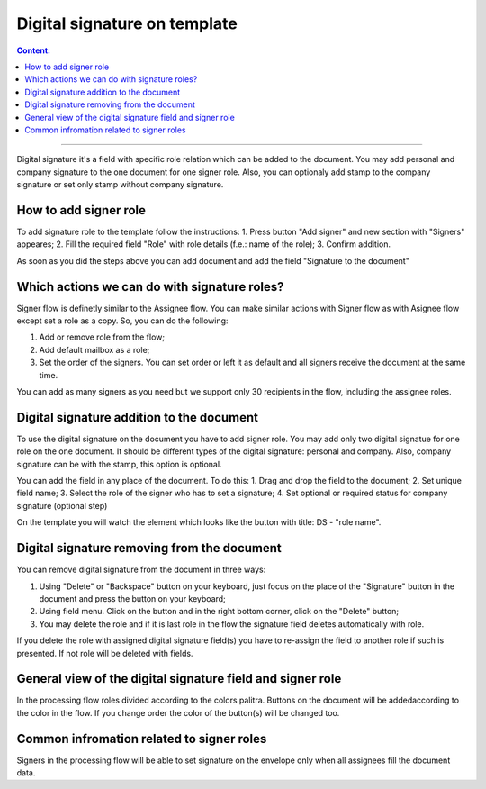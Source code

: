 =============================
Digital signature on template
=============================

.. contents:: Сontent:
   :depth: 6

---------

Digital signature it's a field with specific role relation which can be added to the document. You may add personal and company signature to the one document 
for one signer role. Also, you can optionaly add stamp to the company signature or set only stamp without company signature.

How to add signer role
======================

To add signature role to the template follow the instructions:
1. Press button "Add signer" and new section with "Signers" appeares;
2. Fill the required field "Role" with role details (f.e.: name of the role);
3. Confirm addition.

As soon as you did the steps above you can add document and add the field "Signature to the document"

Which actions we can do with signature roles?
============================================

Signer flow is definetly similar to the Assignee flow. You can make similar actions with Signer flow as with Asignee flow except set a role as a copy.
So, you can do the following:

1. Add or remove role from the flow;
2. Add default mailbox as a role;
3. Set the order of the signers. You can set order or left it as default and all signers receive the document at the same time.

You can add as many signers as you need but we support only 30 recipients in the flow, including the assignee roles.

Digital signature addition to the document
==========================================

To use the digital signature on the document you have to add signer role. You may add only two digital signatue for one role on the one document. It should be 
different types of the digital signature: personal and company. Also, company signature can be with the stamp, this option is optional.

You can add the field in any place of the document. To do this:
1. Drag and drop the field to the document;
2. Set unique field name;
3. Select the role of the signer who has to set a signature;
4. Set optional or required status for company signature (optional step)

On the template you will watch the element which looks like the button with title: DS - "role name".

Digital signature removing from the document
==========================================

You can remove digital signature from the document in three ways:

1. Using "Delete" or  "Backspace" button on your keyboard, just focus on the place of the "Signature" button in the document and press the button on your keyboard;
2. Using field menu. Click on the button and in the right bottom corner, click on the "Delete" button;
3. You may delete the role and if it is last role in the flow the signature field deletes automatically with role.

If you delete the role with assigned digital signature field(s) you have to re-assign the field to another role if such is presented. If not role will be 
deleted with fields.

General view of the digital signature field and signer role
===========================================================

In the processing flow roles divided according to the colors palitra. Buttons on the document will be addedaccording to the color in the flow.
If you change order the color of the button(s) will be changed too.

Common infromation related to signer roles
==========================================

Signers in the processing flow will be able to set signature on the envelope only when all assignees fill the document data.